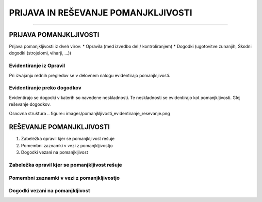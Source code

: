 ====================================
PRIJAVA IN REŠEVANJE POMANJKLJIVOSTI
====================================
====================================


PRIJAVA POMANJKLJIVOSTI
#######################

Prijava pomanjkljivosti iz dveh virov:
* Opravila (med izvedbo del / kontroliranjem)
* Dogodki (ugotovitve zunanjih, Škodni dogodki (strojelomi, viharji, ...))


Evidentiranje iz Opravil
------------------------
Pri izvajanju rednih pregledov se v delovnem nalogu evidentirajo pomanjkljivosti.


Evidentiranje preko dogodkov
----------------------------
Evidentirajo se dogodki v katerih so navedene neskladnosti. Te neskladnosti se evidentirajo kot pomanjkljivosti.
Glej reševanje dogodkov.


Osnovna struktura
.. figure:: images/pomanjkljivosti_evidentiranje_resevanje.png



REŠEVANJE POMANJKLJIVOSTI
#########################


#. Zabeležka opravil kjer se pomanjkljivost rešuje
#. Pomembni zaznamki v vezi z pomanjkljivostjo
#. Dogodki vezani na pomanjkljivost


Zabeležka opravil kjer se pomanjkljivost rešuje
-----------------------------------------------


Pomembni zaznamki v vezi z pomanjkljivostjo
-------------------------------------------


Dogodki vezani na pomanjkljivost
--------------------------------
